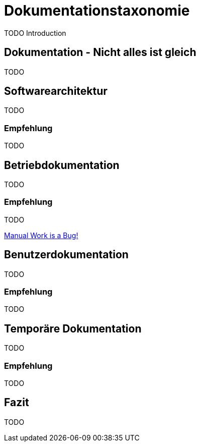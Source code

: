 = Dokumentationstaxonomie
:jbake-title: Dokumentationstaxonomie
:jbake-date: 2022-02-06
:jbake-author: jdienst
:jbake-type: post
:jbake-toc: true
:jbake-status: published
:jbake-tags: development, documentation
:doctype: article
:toc: macro

TODO Introduction

== Dokumentation - Nicht alles ist gleich
TODO

== Softwarearchitektur
TODO

=== Empfehlung
TODO

== Betriebdokumentation
TODO

=== Empfehlung
TODO

link:https://www.youtube.com/watch?v=SQZVrwuC0VM[Manual Work is a Bug!]

== Benutzerdokumentation
TODO

=== Empfehlung
TODO

== Temporäre Dokumentation
TODO

=== Empfehlung
TODO

== Fazit
TODO